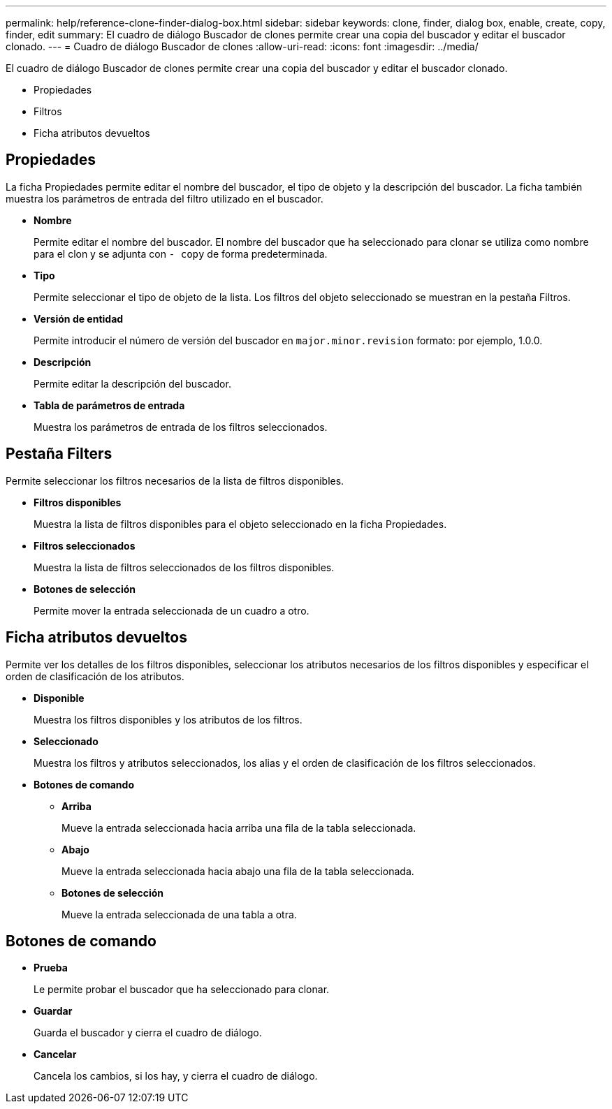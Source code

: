 ---
permalink: help/reference-clone-finder-dialog-box.html 
sidebar: sidebar 
keywords: clone, finder, dialog box, enable, create, copy, finder, edit 
summary: El cuadro de diálogo Buscador de clones permite crear una copia del buscador y editar el buscador clonado. 
---
= Cuadro de diálogo Buscador de clones
:allow-uri-read: 
:icons: font
:imagesdir: ../media/


[role="lead"]
El cuadro de diálogo Buscador de clones permite crear una copia del buscador y editar el buscador clonado.

* Propiedades
* Filtros
* Ficha atributos devueltos




== Propiedades

La ficha Propiedades permite editar el nombre del buscador, el tipo de objeto y la descripción del buscador. La ficha también muestra los parámetros de entrada del filtro utilizado en el buscador.

* *Nombre*
+
Permite editar el nombre del buscador. El nombre del buscador que ha seleccionado para clonar se utiliza como nombre para el clon y se adjunta con `- copy` de forma predeterminada.

* *Tipo*
+
Permite seleccionar el tipo de objeto de la lista. Los filtros del objeto seleccionado se muestran en la pestaña Filtros.

* *Versión de entidad*
+
Permite introducir el número de versión del buscador en `major.minor.revision` formato: por ejemplo, 1.0.0.

* *Descripción*
+
Permite editar la descripción del buscador.

* *Tabla de parámetros de entrada*
+
Muestra los parámetros de entrada de los filtros seleccionados.





== Pestaña Filters

Permite seleccionar los filtros necesarios de la lista de filtros disponibles.

* *Filtros disponibles*
+
Muestra la lista de filtros disponibles para el objeto seleccionado en la ficha Propiedades.

* *Filtros seleccionados*
+
Muestra la lista de filtros seleccionados de los filtros disponibles.

* *Botones de selección*
+
Permite mover la entrada seleccionada de un cuadro a otro.





== Ficha atributos devueltos

Permite ver los detalles de los filtros disponibles, seleccionar los atributos necesarios de los filtros disponibles y especificar el orden de clasificación de los atributos.

* *Disponible*
+
Muestra los filtros disponibles y los atributos de los filtros.

* *Seleccionado*
+
Muestra los filtros y atributos seleccionados, los alias y el orden de clasificación de los filtros seleccionados.

* *Botones de comando*
+
** *Arriba*
+
Mueve la entrada seleccionada hacia arriba una fila de la tabla seleccionada.

** *Abajo*
+
Mueve la entrada seleccionada hacia abajo una fila de la tabla seleccionada.

** *Botones de selección*
+
Mueve la entrada seleccionada de una tabla a otra.







== Botones de comando

* *Prueba*
+
Le permite probar el buscador que ha seleccionado para clonar.

* *Guardar*
+
Guarda el buscador y cierra el cuadro de diálogo.

* *Cancelar*
+
Cancela los cambios, si los hay, y cierra el cuadro de diálogo.


